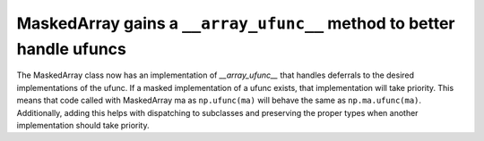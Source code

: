 MaskedArray gains a ``__array_ufunc__`` method to better handle ufuncs
----------------------------------------------------------------------
The MaskedArray class now has an implementation of `__array_ufunc__` that
handles deferrals to the desired implementations of the ufunc. If a masked
implementation of a ufunc exists, that implementation will take priority.
This means that code called with MaskedArray ma as ``np.ufunc(ma)`` will
behave the same as ``np.ma.ufunc(ma)``. Additionally, adding this helps with
dispatching to subclasses and preserving the proper types when another
implementation should take priority.
